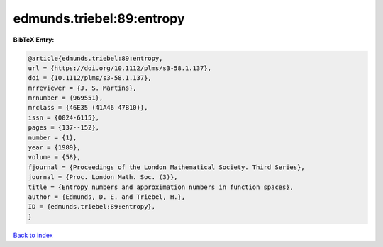 edmunds.triebel:89:entropy
==========================

.. :cite:t:`edmunds.triebel:89:entropy`

.. bibliography:: ../../All.bib

**BibTeX Entry:**

.. code-block:: bibtex

   @article{edmunds.triebel:89:entropy,
   url = {https://doi.org/10.1112/plms/s3-58.1.137},
   doi = {10.1112/plms/s3-58.1.137},
   mrreviewer = {J. S. Martins},
   mrnumber = {969551},
   mrclass = {46E35 (41A46 47B10)},
   issn = {0024-6115},
   pages = {137--152},
   number = {1},
   year = {1989},
   volume = {58},
   fjournal = {Proceedings of the London Mathematical Society. Third Series},
   journal = {Proc. London Math. Soc. (3)},
   title = {Entropy numbers and approximation numbers in function spaces},
   author = {Edmunds, D. E. and Triebel, H.},
   ID = {edmunds.triebel:89:entropy},
   }

`Back to index <../index>`_
